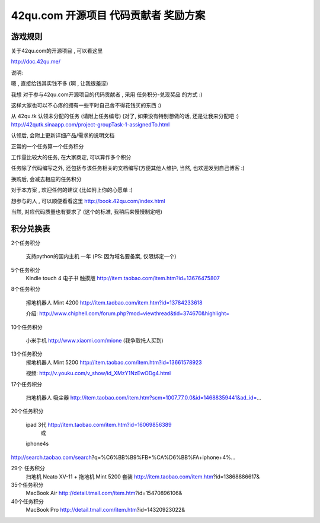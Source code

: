 42qu.com 开源项目 代码贡献者 奖励方案 
===========================================


游戏规则
~~~~~~~~~~~~~~~~~~~~~~~~~~~~~~~~~~~~~~~~~~~~~~~~

关于42qu.com的开源项目 , 可以看这里

http://doc.42qu.me/

说明:

嗯 , 直接给钱其实钱不多 (啊 , 让我很羞涩)

我想 对于参与42qu.com开源项目的代码贡献者 , 采用 任务积分-兑现奖品 的方式 :)

这样大家也可以不心疼的拥有一些平时自己舍不得花钱买的东西 :)

从 42qu.tk 认领未分配的任务 (请附上任务编号) (对了, 如果没有特别想做的话, 还是让我来分配吧 :)
http://42qutk.sinaapp.com/project-groupTask-1-assignedTo.html

认领后, 会附上更新详细产品/需求的说明文档

正常的一个任务算一个任务积分

工作量比较大的任务, 在大家商定, 可以算作多个积分

任务除了代码编写之外,  还包括与该任务相关的文档编写(方便其他人维护, 当然, 也欢迎发到自己博客 :)

换购后, 会减去相应的任务积分

对于本方案 , 欢迎任何的建议 (比如附上你的心愿单 :)

想参与的人 , 可以顺便看看这里
http://book.42qu.com/index.html

当然, 对应代码质量也有要求了 (这个的标准, 我稍后来慢慢制定吧)


积分兑换表
~~~~~~~~~~~~~~~~~~~~~~~~~~~~~~~~~~~~~~~~~~~~~~~~~~~~~~~~

2个任务积分
    
    支持python的国内主机 一年 (PS: 因为域名要备案, 仅限绑定一个)


5个任务积分
       Kindle touch 4 电子书 触摸版
       http://item.taobao.com/item.htm?id=13676475807

8个任务积分

       擦地机器人 Mint 4200
       http://item.taobao.com/item.htm?id=13784233618

       介绍:
       http://www.chiphell.com/forum.php?mod=viewthread&tid=374670&highlight=

10个任务积分

       小米手机 http://www.xiaomi.com/mione (我争取托人买到)

13个任务积分
       擦地机器人 Mint 5200
       http://item.taobao.com/item.htm?id=13661578923

       视频:
       http://v.youku.com/v_show/id_XMzY1NzEwODg4.html

17个任务积分

       扫地机器人 吸尘器
       http://item.taobao.com/item.htm?scm=1007.77.0.0&id=14688359441&ad_id=...

20个任务积分

       ipad 3代 http://item.taobao.com/item.htm?id=16069856389
               或
       iphone4s
http://search.taobao.com/search?q=%C6%BB%B9%FB+%CA%D6%BB%FA+iphone+4%...

29个 任务积分
       扫地机 Neato XV-11 + 拖地机 Mint 5200 套装
       http://item.taobao.com/item.htm?id=13868886617&

35个任务积分
       MacBook Air
       http://detail.tmall.com/item.htm?id=15470896106&

40个任务积分
       MacBook Pro
       http://detail.tmall.com/item.htm?id=14320923022& 

